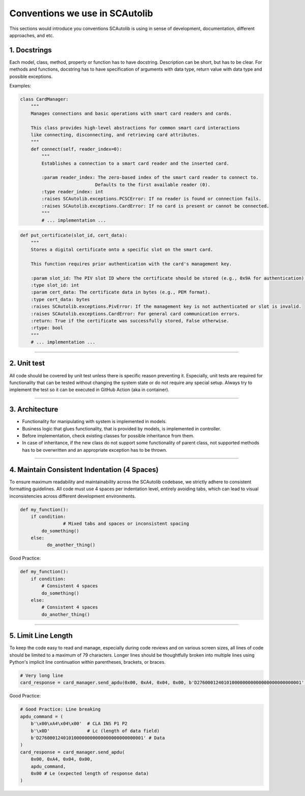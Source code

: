 Conventions we use in SCAutolib
===============================

This sections would introduce you conventions SCAutolib is using in sense of
development, documentation, different approaches, and etc.

1. Docstrings
----------------
Each model, class, method, property or function has to have docstring.
Description can be short, but has to be clear.
For methods and functions, docstring has to have specification of arguments
with data type, return value with data type and possible exceptions.

Examples:

.. code-block:: Python

    class CardManager:
        """
        Manages connections and basic operations with smart card readers and cards.

        This class provides high-level abstractions for common smart card interactions
        like connecting, disconnecting, and retrieving card attributes.
        """
        def connect(self, reader_index=0):
            """
            Establishes a connection to a smart card reader and the inserted card.

            :param reader_index: The zero-based index of the smart card reader to connect to.
                                Defaults to the first available reader (0).
            :type reader_index: int
            :raises SCAutolib.exceptions.PCSCError: If no reader is found or connection fails.
            :raises SCAutolib.exceptions.CardError: If no card is present or cannot be connected.
            """
            # ... implementation ...

.. code-block:: Python

    def put_certificate(slot_id, cert_data):
        """
        Stores a digital certificate onto a specific slot on the smart card.

        This function requires prior authentication with the card's management key.

        :param slot_id: The PIV slot ID where the certificate should be stored (e.g., 0x9A for authentication).
        :type slot_id: int
        :param cert_data: The certificate data in bytes (e.g., PEM format).
        :type cert_data: bytes
        :raises SCAutolib.exceptions.PivError: If the management key is not authenticated or slot is invalid.
        :raises SCAutolib.exceptions.CardError: For general card communication errors.
        :return: True if the certificate was successfully stored, False otherwise.
        :rtype: bool
        """
        # ... implementation ...

--------------------------

2. Unit test
--------------
All code should be covered by unit test unless there is specific reason
preventing it.
Especially, unit tests are required for functionality that can be tested
without changing the system state or do not require any special setup.
Always try to implement the test so it can be executed in GitHub Action
(aka in container).

--------------------------

3. Architecture
-----------------

* Functionality for manipulating with system is implemented in models.
* Business logic that glues functionality, that is provided by models, is
  implemented in controller.
* Before implementation, check existing classes for possible inheritance from
  them.
* In case of inheritance, if the new class do not support some functionality of
  parent class, not supported methods has to be overwritten and an appropriate
  exception has to be thrown.

--------------------------

4. Maintain Consistent Indentation (4 Spaces)
---------------------------------------------

To ensure maximum readability and maintainability across the SCAutolib
codebase, we strictly adhere to consistent formatting guidelines. All code must
use 4 spaces per indentation level, entirely avoiding tabs, which can lead to
visual inconsistencies across different development environments.

.. code-block:: Python

    def my_function():
        if condition:
                    # Mixed tabs and spaces or inconsistent spacing
            do_something()
        else:
              do_another_thing()

Good Practice:

.. code-block:: Python

        def my_function():
            if condition:
                # Consistent 4 spaces
                do_something()
            else:
                # Consistent 4 spaces
                do_another_thing()

--------------------------

5. Limit Line Length
--------------------

To keep the code easy to read and manage, especially during code reviews and on
various screen sizes, all lines of code should be limited to a maximum of 79
characters. Longer lines should be thoughtfully broken into multiple lines
using Python's implicit line continuation within parentheses, brackets, or
braces.

.. code-block:: Python

    # Very long line
    card_response = card_manager.send_apdu(0x00, 0xA4, 0x04, 0x00, b'D276000124010100000000000000000000000001', 0x00) # This APDU is super long for selecting an application on the card and it makes the line go way past the screen limit.

Good Practice:

.. code-block:: Python

    # Good Practice: Line breaking
    apdu_command = (
        b'\x00\xA4\x04\x00'  # CLA INS P1 P2
        b'\x0D'              # Lc (length of data field)
        b'D276000124010100000000000000000000000001' # Data
    )
    card_response = card_manager.send_apdu(
        0x00, 0xA4, 0x04, 0x00,
        apdu_command,
        0x00 # Le (expected length of response data)
    )

